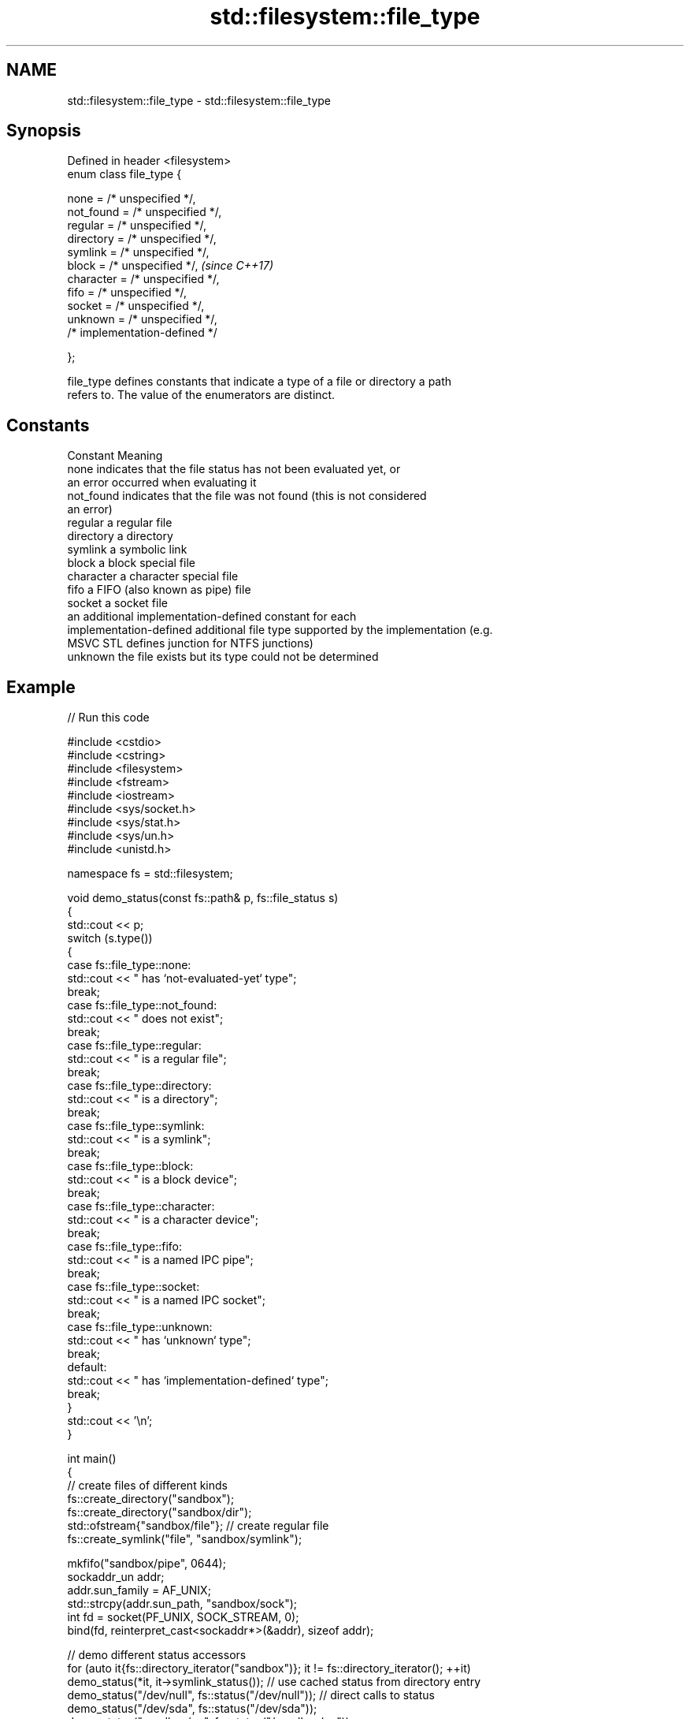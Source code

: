 .TH std::filesystem::file_type 3 "2024.06.10" "http://cppreference.com" "C++ Standard Libary"
.SH NAME
std::filesystem::file_type \- std::filesystem::file_type

.SH Synopsis
   Defined in header <filesystem>
   enum class file_type {

       none = /* unspecified */,
       not_found = /* unspecified */,
       regular = /* unspecified */,
       directory = /* unspecified */,
       symlink = /* unspecified */,
       block = /* unspecified */,      \fI(since C++17)\fP
       character = /* unspecified */,
       fifo = /* unspecified */,
       socket = /* unspecified */,
       unknown = /* unspecified */,
       /* implementation-defined */

   };

   file_type defines constants that indicate a type of a file or directory a path
   refers to. The value of the enumerators are distinct.

.SH Constants

   Constant               Meaning
   none                   indicates that the file status has not been evaluated yet, or
                          an error occurred when evaluating it
   not_found              indicates that the file was not found (this is not considered
                          an error)
   regular                a regular file
   directory              a directory
   symlink                a symbolic link
   block                  a block special file
   character              a character special file
   fifo                   a FIFO (also known as pipe) file
   socket                 a socket file
                          an additional implementation-defined constant for each
   implementation-defined additional file type supported by the implementation (e.g.
                          MSVC STL defines junction for NTFS junctions)
   unknown                the file exists but its type could not be determined

.SH Example


// Run this code

 #include <cstdio>
 #include <cstring>
 #include <filesystem>
 #include <fstream>
 #include <iostream>
 #include <sys/socket.h>
 #include <sys/stat.h>
 #include <sys/un.h>
 #include <unistd.h>

 namespace fs = std::filesystem;

 void demo_status(const fs::path& p, fs::file_status s)
 {
     std::cout << p;
     switch (s.type())
     {
         case fs::file_type::none:
             std::cout << " has `not-evaluated-yet` type";
             break;
         case fs::file_type::not_found:
             std::cout << " does not exist";
             break;
         case fs::file_type::regular:
             std::cout << " is a regular file";
             break;
         case fs::file_type::directory:
             std::cout << " is a directory";
             break;
         case fs::file_type::symlink:
             std::cout << " is a symlink";
             break;
         case fs::file_type::block:
             std::cout << " is a block device";
             break;
         case fs::file_type::character:
             std::cout << " is a character device";
             break;
         case fs::file_type::fifo:
             std::cout << " is a named IPC pipe";
             break;
         case fs::file_type::socket:
             std::cout << " is a named IPC socket";
             break;
         case fs::file_type::unknown:
             std::cout << " has `unknown` type";
             break;
         default:
             std::cout << " has `implementation-defined` type";
             break;
     }
     std::cout << '\\n';
 }

 int main()
 {
     // create files of different kinds
     fs::create_directory("sandbox");
     fs::create_directory("sandbox/dir");
     std::ofstream{"sandbox/file"}; // create regular file
     fs::create_symlink("file", "sandbox/symlink");

     mkfifo("sandbox/pipe", 0644);
     sockaddr_un addr;
     addr.sun_family = AF_UNIX;
     std::strcpy(addr.sun_path, "sandbox/sock");
     int fd = socket(PF_UNIX, SOCK_STREAM, 0);
     bind(fd, reinterpret_cast<sockaddr*>(&addr), sizeof addr);

     // demo different status accessors
     for (auto it{fs::directory_iterator("sandbox")}; it != fs::directory_iterator(); ++it)
         demo_status(*it, it->symlink_status()); // use cached status from directory entry
     demo_status("/dev/null", fs::status("/dev/null")); // direct calls to status
     demo_status("/dev/sda", fs::status("/dev/sda"));
     demo_status("sandbox/no", fs::status("/sandbox/no"));

     // cleanup (prefer std::unique_ptr-based custom deleters)
     close(fd);
     fs::remove_all("sandbox");
 }

.SH Possible output:

 "sandbox/file" is a regular file
 "sandbox/dir" is a directory
 "sandbox/pipe" is a named IPC pipe
 "sandbox/sock" is a named IPC socket
 "sandbox/symlink" is a symlink
 "/dev/null" is a character device
 "/dev/sda" is a block device
 "sandbox/no" does not exist

.SH See also

   file_status       represents file type and permissions
   \fI(C++17)\fP           \fI(class)\fP
   is_block_file     checks whether the given path refers to block device
   \fI(C++17)\fP           \fI(function)\fP
   is_character_file checks whether the given path refers to a character device
   \fI(C++17)\fP           \fI(function)\fP
   is_directory      checks whether the given path refers to a directory
   \fI(C++17)\fP           \fI(function)\fP
   is_fifo           checks whether the given path refers to a named pipe
   \fI(C++17)\fP           \fI(function)\fP
   is_other          checks whether the argument refers to an other file
   \fI(C++17)\fP           \fI(function)\fP
   is_socket         checks whether the argument refers to a named IPC socket
   \fI(C++17)\fP           \fI(function)\fP
   is_symlink        checks whether the argument refers to a symbolic link
   \fI(C++17)\fP           \fI(function)\fP
                     checks whether the directory entry refers to a regular file
   is_regular_file   \fI(public member function of std::filesystem::directory_entry)\fP

